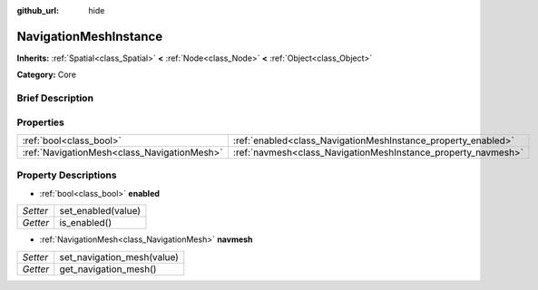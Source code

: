 :github_url: hide

.. Generated automatically by doc/tools/makerst.py in Godot's source tree.
.. DO NOT EDIT THIS FILE, but the NavigationMeshInstance.xml source instead.
.. The source is found in doc/classes or modules/<name>/doc_classes.

.. _class_NavigationMeshInstance:

NavigationMeshInstance
======================

**Inherits:** :ref:`Spatial<class_Spatial>` **<** :ref:`Node<class_Node>` **<** :ref:`Object<class_Object>`

**Category:** Core

Brief Description
-----------------



Properties
----------

+---------------------------------------------+---------------------------------------------------------------+
| :ref:`bool<class_bool>`                     | :ref:`enabled<class_NavigationMeshInstance_property_enabled>` |
+---------------------------------------------+---------------------------------------------------------------+
| :ref:`NavigationMesh<class_NavigationMesh>` | :ref:`navmesh<class_NavigationMeshInstance_property_navmesh>` |
+---------------------------------------------+---------------------------------------------------------------+

Property Descriptions
---------------------

.. _class_NavigationMeshInstance_property_enabled:

- :ref:`bool<class_bool>` **enabled**

+----------+--------------------+
| *Setter* | set_enabled(value) |
+----------+--------------------+
| *Getter* | is_enabled()       |
+----------+--------------------+

.. _class_NavigationMeshInstance_property_navmesh:

- :ref:`NavigationMesh<class_NavigationMesh>` **navmesh**

+----------+----------------------------+
| *Setter* | set_navigation_mesh(value) |
+----------+----------------------------+
| *Getter* | get_navigation_mesh()      |
+----------+----------------------------+

